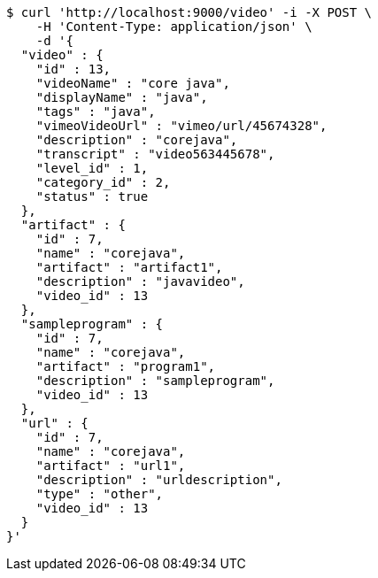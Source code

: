 [source,bash]
----
$ curl 'http://localhost:9000/video' -i -X POST \
    -H 'Content-Type: application/json' \
    -d '{
  "video" : {
    "id" : 13,
    "videoName" : "core java",
    "displayName" : "java",
    "tags" : "java",
    "vimeoVideoUrl" : "vimeo/url/45674328",
    "description" : "corejava",
    "transcript" : "video563445678",
    "level_id" : 1,
    "category_id" : 2,
    "status" : true
  },
  "artifact" : {
    "id" : 7,
    "name" : "corejava",
    "artifact" : "artifact1",
    "description" : "javavideo",
    "video_id" : 13
  },
  "sampleprogram" : {
    "id" : 7,
    "name" : "corejava",
    "artifact" : "program1",
    "description" : "sampleprogram",
    "video_id" : 13
  },
  "url" : {
    "id" : 7,
    "name" : "corejava",
    "artifact" : "url1",
    "description" : "urldescription",
    "type" : "other",
    "video_id" : 13
  }
}'
----